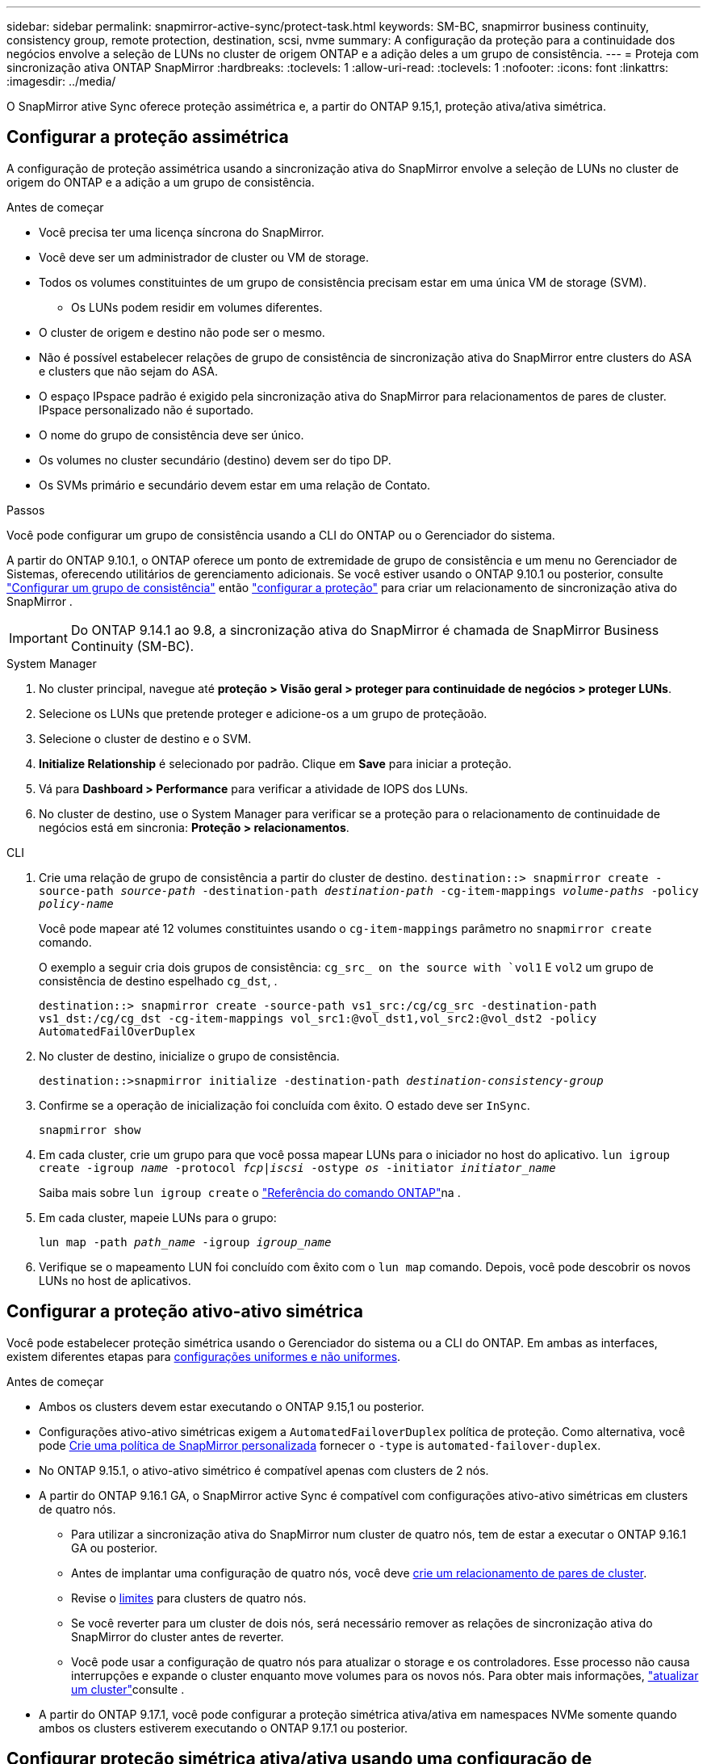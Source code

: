 ---
sidebar: sidebar 
permalink: snapmirror-active-sync/protect-task.html 
keywords: SM-BC, snapmirror business continuity, consistency group, remote protection, destination, scsi, nvme 
summary: A configuração da proteção para a continuidade dos negócios envolve a seleção de LUNs no cluster de origem ONTAP e a adição deles a um grupo de consistência. 
---
= Proteja com sincronização ativa ONTAP SnapMirror
:hardbreaks:
:toclevels: 1
:allow-uri-read: 
:toclevels: 1
:nofooter: 
:icons: font
:linkattrs: 
:imagesdir: ../media/


[role="lead"]
O SnapMirror ative Sync oferece proteção assimétrica e, a partir do ONTAP 9.15,1, proteção ativa/ativa simétrica.



== Configurar a proteção assimétrica

A configuração de proteção assimétrica usando a sincronização ativa do SnapMirror envolve a seleção de LUNs no cluster de origem do ONTAP e a adição a um grupo de consistência.

.Antes de começar
* Você precisa ter uma licença síncrona do SnapMirror.
* Você deve ser um administrador de cluster ou VM de storage.
* Todos os volumes constituintes de um grupo de consistência precisam estar em uma única VM de storage (SVM).
+
** Os LUNs podem residir em volumes diferentes.


* O cluster de origem e destino não pode ser o mesmo.
* Não é possível estabelecer relações de grupo de consistência de sincronização ativa do SnapMirror entre clusters do ASA e clusters que não sejam do ASA.
* O espaço IPspace padrão é exigido pela sincronização ativa do SnapMirror para relacionamentos de pares de cluster. IPspace personalizado não é suportado.
* O nome do grupo de consistência deve ser único.
* Os volumes no cluster secundário (destino) devem ser do tipo DP.
* Os SVMs primário e secundário devem estar em uma relação de Contato.


.Passos
Você pode configurar um grupo de consistência usando a CLI do ONTAP ou o Gerenciador do sistema.

A partir do ONTAP 9.10.1, o ONTAP oferece um ponto de extremidade de grupo de consistência e um menu no Gerenciador de Sistemas, oferecendo utilitários de gerenciamento adicionais. Se você estiver usando o ONTAP 9.10.1 ou posterior, consulte link:../consistency-groups/configure-task.html["Configurar um grupo de consistência"] então link:../consistency-groups/protect-task.html["configurar a proteção"] para criar um relacionamento de sincronização ativa do SnapMirror .


IMPORTANT: Do ONTAP 9.14.1 ao 9.8, a sincronização ativa do SnapMirror é chamada de SnapMirror Business Continuity (SM-BC).

[role="tabbed-block"]
====
.System Manager
--
. No cluster principal, navegue até *proteção > Visão geral > proteger para continuidade de negócios > proteger LUNs*.
. Selecione os LUNs que pretende proteger e adicione-os a um grupo de proteçãoão.
. Selecione o cluster de destino e o SVM.
. *Initialize Relationship* é selecionado por padrão. Clique em *Save* para iniciar a proteção.
. Vá para *Dashboard > Performance* para verificar a atividade de IOPS dos LUNs.
. No cluster de destino, use o System Manager para verificar se a proteção para o relacionamento de continuidade de negócios está em sincronia: *Proteção > relacionamentos*.


--
.CLI
--
. Crie uma relação de grupo de consistência a partir do cluster de destino.
`destination::> snapmirror create -source-path _source-path_ -destination-path _destination-path_ -cg-item-mappings _volume-paths_ -policy _policy-name_`
+
Você pode mapear até 12 volumes constituintes usando o `cg-item-mappings` parâmetro no `snapmirror create` comando.

+
O exemplo a seguir cria dois grupos de consistência: `cg_src_ on the source with `vol1` E `vol2` um grupo de consistência de destino espelhado `cg_dst`, .

+
`destination::> snapmirror create -source-path vs1_src:/cg/cg_src -destination-path vs1_dst:/cg/cg_dst -cg-item-mappings vol_src1:@vol_dst1,vol_src2:@vol_dst2 -policy AutomatedFailOverDuplex`

. No cluster de destino, inicialize o grupo de consistência.
+
`destination::>snapmirror initialize -destination-path _destination-consistency-group_`

. Confirme se a operação de inicialização foi concluída com êxito. O estado deve ser `InSync`.
+
`snapmirror show`

. Em cada cluster, crie um grupo para que você possa mapear LUNs para o iniciador no host do aplicativo.
`lun igroup create -igroup _name_ -protocol _fcp|iscsi_ -ostype _os_ -initiator _initiator_name_`
+
Saiba mais sobre `lun igroup create` o link:https://docs.netapp.com/us-en/ontap-cli/lun-igroup-create.html["Referência do comando ONTAP"^]na .

. Em cada cluster, mapeie LUNs para o grupo:
+
`lun map -path _path_name_ -igroup _igroup_name_`

. Verifique se o mapeamento LUN foi concluído com êxito com o `lun map` comando. Depois, você pode descobrir os novos LUNs no host de aplicativos.


--
====


== Configurar a proteção ativo-ativo simétrica

Você pode estabelecer proteção simétrica usando o Gerenciador do sistema ou a CLI do ONTAP. Em ambas as interfaces, existem diferentes etapas para xref:index.html#key-concepts[configurações uniformes e não uniformes].

.Antes de começar
* Ambos os clusters devem estar executando o ONTAP 9.15,1 ou posterior.
* Configurações ativo-ativo simétricas exigem a `AutomatedFailoverDuplex` política de proteção. Como alternativa, você pode xref:../data-protection/create-custom-replication-policy-concept.html[Crie uma política de SnapMirror personalizada] fornecer o `-type` is `automated-failover-duplex`.
* No ONTAP 9.15.1, o ativo-ativo simétrico é compatível apenas com clusters de 2 nós.
* A partir do ONTAP 9.16.1 GA, o SnapMirror active Sync é compatível com configurações ativo-ativo simétricas em clusters de quatro nós.
+
** Para utilizar a sincronização ativa do SnapMirror num cluster de quatro nós, tem de estar a executar o ONTAP 9.16.1 GA ou posterior.
** Antes de implantar uma configuração de quatro nós, você deve xref:../peering/create-cluster-relationship-93-later-task.adoc[crie um relacionamento de pares de cluster].
** Revise o xref:limits-reference.adoc[limites] para clusters de quatro nós.
** Se você reverter para um cluster de dois nós, será necessário remover as relações de sincronização ativa do SnapMirror do cluster antes de reverter.
** Você pode usar a configuração de quatro nós para atualizar o storage e os controladores. Esse processo não causa interrupções e expande o cluster enquanto move volumes para os novos nós. Para obter mais informações, link:upgrade-revert-task.html#refresh-a-cluster["atualizar um cluster"]consulte .


* A partir do ONTAP 9.17.1, você pode configurar a proteção simétrica ativa/ativa em namespaces NVMe somente quando ambos os clusters estiverem executando o ONTAP 9.17.1 ou posterior.




== Configurar proteção simétrica ativa/ativa usando uma configuração de sincronização ativa SCSI SnapMirror

.Passos
Você pode usar o System Manager ou o ONTAP CLI para configurar a proteção simétrica ativa/ativa usando mapeamentos de host do protocolo SCSI.

[role="tabbed-block"]
====
.System Manager
--
.Passos para uma configuração uniforme
. No local principal, link:../consistency-groups/configure-task.html#create-a-consistency-group-with-new-luns-or-volumes["Crie um grupo de consistência usando novos LUNs."^]
+
.. Ao criar o grupo de consistência, especifique iniciadores de host para criar grupos.
.. Marque a caixa de seleção para **Ativar SnapMirror** e escolha a `AutomatedFailoverDuplex` política.
.. Na caixa de diálogo exibida, marque a caixa de seleção **Replique grupos de iniciadores** para replicar grupos de iniciadores. Em **Editar configurações de proximidade**, defina SVMs proximais para seus hosts.
.. Selecione **Guardar**.




.Passos para uma configuração não uniforme
. No local principal, link:../consistency-groups/configure-task.html#create-a-consistency-group-with-new-luns-or-volumes["Crie um grupo de consistência usando novos LUNs."^]
+
.. Ao criar o grupo de consistência, especifique iniciadores de host para criar grupos.
.. Marque a caixa de seleção para **Ativar SnapMirror** e escolha a `AutomatedFailoverDuplex` política.
.. Selecione **Salvar** para criar os LUNs, o grupo de consistência, o grupo igrop, a relação SnapMirror e o mapeamento do grupo igrop.


. No site secundário, crie um igrop e mapeie os LUNs.
+
.. Navegue até **hosts** > **grupos de iniciadores SAN**.
.. Selecione ** Adicionar ** para criar um novo grupo.
.. Forneça um ** Nome**, selecione **sistema operacional anfitrião** e, em seguida, escolha **Membros do Grupo Iniciador**.
.. Selecione **Salvar** para inicializar o relacionamento.


. Mapeie o novo grupo para os LUNs de destino.
+
.. Navegue até **armazenamento** > **LUNs**.
.. Selecione todos os LUNs para mapear para o grupo.
.. Selecione **More** (mais) e depois **Map to Initiator Groups (mapa para grupos de iniciadores)**.




--
.CLI
--
.Passos para uma configuração uniforme
. Crie uma nova relação do SnapMirror agrupando todos os volumes na aplicação. Certifique-se de designar a `AutomatedFailOverDuplex` política para estabelecer replicação de sincronização bidirecional.
+
`snapmirror create -source-path <source_path> -destination-path <destination_path> -cg-item-mappings <source_volume:@destination_volume> -policy AutomatedFailOverDuplex`

+
Exemplo: O exemplo a seguir cria dois grupos de consistência: cg_src na origem com vol1 e vol2, e um grupo de consistência espelhado no destino, cg_dst.

+
[listing]
----
destination::> snapmirror create -source-path vs1_src:/cg/cg_src -destination-path vs1_dst:/cg/cg_dst -cg-item-mappings vol_src1:@vol_dst1,vol_src2:@vol_dst2 -policy AutomatedFailOverDuplex
----
. Inicialize a relação SnapMirror:
`snapmirror initialize -destination-path <destination-consistency-group>`
. Confirme se a operação foi bem-sucedida, aguardando que o `Mirrored State` mostre como `SnapMirrored` e `Relationship Status` as `Insync`.
+
`snapmirror show -destination-path <destination_path>`

. No seu host, configure a conectividade de host com acesso a cada cluster de acordo com suas necessidades.
. Estabeleça a configuração do grupo. Defina os caminhos preferidos para iniciadores no cluster local. Especifique a opção para replicar a configuração para o cluster de pares para afinidade inversa.
+
`SiteA::> igroup create -vserver <svm_name> -ostype <os_type> -igroup <igroup_name> -replication-peer <peer_svm_name> -initiator <host>`

+

NOTE: A partir do ONTAP 9.16.1, use o `-proximal-vserver local` parâmetro neste comando.

+
`SiteA::> igroup add -vserver <svm_name> -igroup <igroup_name> -ostype <os_type> -initiator <host>`

+

NOTE: A partir do ONTAP 9.16.1, use o `-proximal-vserver peer` parâmetro neste comando.

. A partir do host, descubra os caminhos e verifique se os hosts têm um caminho ativo/otimizado para o LUN de storage a partir do cluster preferido.
. Implante o aplicativo e distribua as cargas de trabalho da VM entre clusters para alcançar o balanceamento de carga necessário.


.Passos para uma configuração não uniforme
. Crie uma nova relação do SnapMirror agrupando todos os volumes na aplicação. Certifique-se de designar a `AutomatedFailOverDuplex` política para estabelecer replicação de sincronização bidirecional.
+
`snapmirror create -source-path <source_path> -destination-path <destination_path> -cg-item-mappings <source_volume:@destination_volume> -policy AutomatedFailOverDuplex`

+
Exemplo: O exemplo a seguir cria dois grupos de consistência: cg_src na origem com vol1 e vol2, e um grupo de consistência espelhado no destino, cg_dst.

+
[listing]
----
destination::> snapmirror create -source-path vs1_src:/cg/cg_src -destination-path vs1_dst:/cg/cg_dst -cg-item-mappings vol_src1:@vol_dst1,vol_src2:@vol_dst2 -policy AutomatedFailOverDuplex
----
. Inicialize a relação SnapMirror:
`snapmirror initialize -destination-path <destination-consistency-group>`
. Confirme se a operação foi bem-sucedida, aguardando que o `Mirrored State` mostre como `SnapMirrored` e `Relationship Status` as `Insync`.
+
`snapmirror show -destination-path <destination_path>`

. No seu host, configure a conectividade de host com acesso a cada cluster de acordo com suas necessidades.
. Estabeleça as configurações do igrupo nos clusters de origem e destino.
+
`# primary site
SiteA::> igroup create -vserver <svm_name> -igroup <igroup_name> -initiator <host_1_name_>`

+
`# secondary site
SiteB::> igroup create -vserver <svm_name> -igroup <igroup_name> -initiator <host_2_name>`

. A partir do host, descubra os caminhos e verifique se os hosts têm um caminho ativo/otimizado para o LUN de storage a partir do cluster preferido.
. Implante o aplicativo e distribua as cargas de trabalho da VM entre clusters para alcançar o balanceamento de carga necessário.


--
====


== Configurar proteção simétrica ativa/ativa usando uma configuração de sincronização ativa NVMe SnapMirror

.Antes de começar
Além dos requisitos para configurar a proteção simétrica ativa/ativa, você deve estar ciente das configurações suportadas e não suportadas ao usar o protocolo NVMe.

* Grupos de consistência podem ter um ou mais subsistemas.
* Volumes dentro do grupo de consistência podem ter mapas de namespace de vários subsistemas.
* Subsistemas não podem ter mapas de namespace que pertençam a mais de um grupo de consistência.
* Os subsistemas não podem ter alguns mapas de namespace que pertençam a um grupo de consistência e alguns mapas de namespace que não pertençam a um grupo de consistência.
* Os subsistemas devem ter mapas de namespace que façam parte do mesmo grupo de consistência.


.Passos
A partir do ONTAP 9.17.1, você pode usar o System Manager ou a CLI do ONTAP para criar um grupo de consistência e configurar a proteção simétrica ativa/ativa usando mapeamentos de host do protocolo NVMe.

[role="tabbed-block"]
====
.System Manager
--
. No site principal, link:../consistency-groups/configure-task.html#create-a-consistency-group-with-new-luns-or-volumes["crie um grupo de consistência usando novos volumes ou namespaces NVMe."^]
. selecione *+Adicionar* e escolha *Usando novos namespaces NVMe*.
. Insira o nome do grupo de consistência.
. Selecione *Mais*.
. Na seção *Proteção*, selecione *Ativar SnapMirror* e escolha  `AutomatedFailoverDuplex` política.
. Na seção *Mapeamento de host*, escolha *Subsistema NVMe existente* ou *Novo subsistema NVMe*.
. Selecione *Na proximidade de* para alterar o SVM proximal. O SVM de origem é selecionado por padrão.
. Se necessário, adicione outro subsistema NVMe.


--
.CLI
--
. Crie um novo relacionamento SnapMirror agrupando todos os volumes que contêm todos os namespaces NVMe usados pelo aplicativo. Certifique-se de designar o  `AutomatedFailOverDuplex` política para estabelecer replicação de sincronização bidirecional.
+
`snapmirror create -source-path <source_path> -destination-path <destination_path> -cg-item-mappings <source_volume:@destination_volume> -policy AutomatedFailOverDuplex`

+
Exemplo:

+
[listing]
----
DST::> snapmirror create -source-path vs_src:/cg/cg_src_1 -destination-path vs_dst:/cg/cg_dst_1 -cg-item-mappings vs_src_vol1:@vs_dst_vol1,vs_src_vol2:@vs_dst_vol2 -policy AutomatedFailOverDuplex
----
. Inicialize a relação SnapMirror:
`snapmirror initialize -destination-path <destination-consistency-group>`
+
Exemplo:

+
[listing]
----
DST::> snapmirror initialize -destination-path vs1:/cg/cg_dst_1
----
. Confirme se a operação foi bem-sucedida, aguardando que o `Mirrored State` mostre como `SnapMirrored` e `Relationship Status` as `Insync`.
+
`snapmirror show -destination-path <destination_path>`

+
Os subsistemas NVMe associados aos namespaces NVMe nos volumes primários são replicados automaticamente para o cluster secundário.

. No seu host, configure a conectividade de host com acesso a cada cluster de acordo com suas necessidades.
. Especifique a SVM próxima a cada um dos seus hosts. Isso permite que o host acesse o namespace NVMe usando um caminho do cluster preferencial. Pode ser a SVM no cluster primário _ou_ a SVM no cluster de recuperação de desastres.
+
O comando a seguir indica que o SVM VS_A é próximo ao host H1 e define o VS_A como o SVM próximo:

+
`SiteA::> vserver nvme subsystem host add -subsystem ss1 -host-nqn <H1_NQN> -proximal-vservers <VS_A>`

+
O comando a seguir indica que o SVM VS_B é próximo ao host H2 e define o VS_B como o SVM próximo:

+
`SiteB::> vserver nvme subsystem host add -subsystem ss1 -host-nqn <H2_NQN> -proximal-vservers <VS_B>`

. No host, descubra os caminhos e verifique se os hosts têm um caminho ativo/otimizado para o armazenamento do cluster preferencial.
. Implante o aplicativo e distribua as cargas de trabalho da VM entre clusters para alcançar o balanceamento de carga necessário.


--
====
.Informações relacionadas
* link:https://docs.netapp.com/us-en/ontap-cli/snapmirror-create.html["SnapMirror create"^]
* link:https://docs.netapp.com/us-en/ontap-cli/snapmirror-initialize.html["inicialização do snapmirror"^]
* link:https://docs.netapp.com/us-en/ontap-cli/snapmirror-show.html["show de espelhos instantâneos"^]

